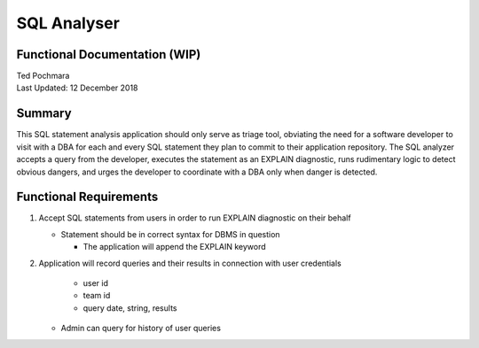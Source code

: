 =========
SQL Analyser
=========
Functional Documentation (WIP)
------------------------
| Ted Pochmara
| Last Updated: 12 December 2018

Summary
-------
This SQL statement analysis application should only serve as triage tool, obviating the need for a software developer to visit with a DBA for each and every SQL statement they plan to commit to their application repository. The SQL analyzer accepts a query from the developer, executes the statement as an EXPLAIN diagnostic, runs rudimentary logic to detect obvious dangers, and urges the developer to coordinate with a DBA only when danger is detected.

Functional Requirements
----------------------
1. Accept SQL statements from users in order to run EXPLAIN diagnostic on their behalf

   * Statement should be in correct syntax for DBMS in question
   
     * The application will append the EXPLAIN keyword
     
2. Application will record queries and their results in connection with user credentials
   
     * user id
     * team id
     * query date, string, results
     
   * Admin can query for history of user queries

